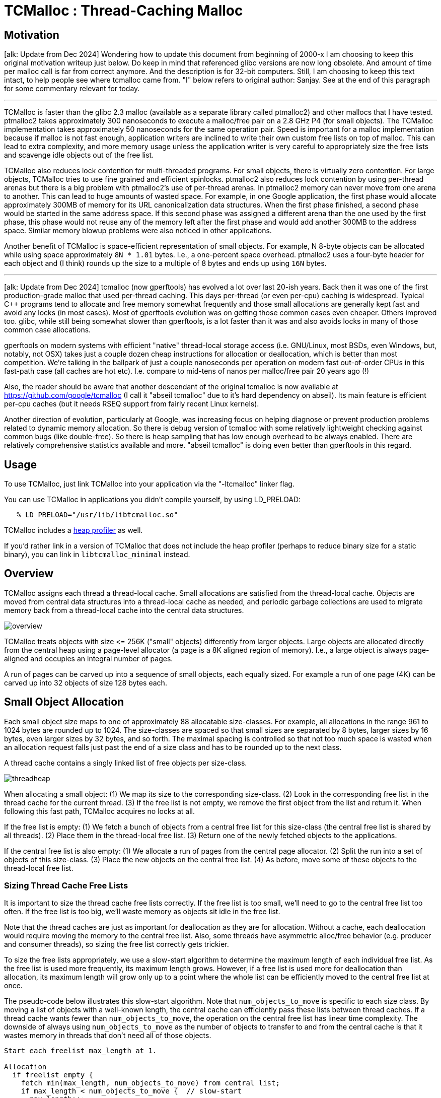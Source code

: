 = TCMalloc : Thread-Caching Malloc

:reproducible:

== [#motivation]#Motivation#

+[alk: Update from Dec 2024]+ Wondering how to update this document
from beginning of 2000-x I am choosing to keep this original
motivation writeup just below. Do keep in mind that referenced glibc
versions are now long obsolete. And amount of time per malloc call is
far from correct anymore. And the description is for 32-bit
computers. Still, I am choosing to keep this text intact, to help
people see where tcmalloc came from. "I" below refers to original
author: Sanjay. See at the end of this paragraph for some commentary
relevant for today.

'''''

TCMalloc is faster than the glibc 2.3 malloc (available as a separate
library called ptmalloc2) and other mallocs that I have tested.
ptmalloc2 takes approximately 300 nanoseconds to execute a malloc/free
pair on a 2.8 GHz P4 (for small objects). The TCMalloc implementation
takes approximately 50 nanoseconds for the same operation pair. Speed is
important for a malloc implementation because if malloc is not fast
enough, application writers are inclined to write their own custom free
lists on top of malloc. This can lead to extra complexity, and more
memory usage unless the application writer is very careful to
appropriately size the free lists and scavenge idle objects out of the
free list.

TCMalloc also reduces lock contention for multi-threaded programs. For
small objects, there is virtually zero contention. For large objects,
TCMalloc tries to use fine grained and efficient spinlocks. ptmalloc2
also reduces lock contention by using per-thread arenas but there is a
big problem with ptmalloc2's use of per-thread arenas. In ptmalloc2
memory can never move from one arena to another. This can lead to huge
amounts of wasted space. For example, in one Google application, the
first phase would allocate approximately 300MB of memory for its URL
canonicalization data structures. When the first phase finished, a
second phase would be started in the same address space. If this second
phase was assigned a different arena than the one used by the first
phase, this phase would not reuse any of the memory left after the first
phase and would add another 300MB to the address space. Similar memory
blowup problems were also noticed in other applications.

Another benefit of TCMalloc is space-efficient representation of small
objects. For example, N 8-byte objects can be allocated while using
space approximately `+8N * 1.01+` bytes. I.e., a one-percent space
overhead. ptmalloc2 uses a four-byte header for each object and (I
think) rounds up the size to a multiple of 8 bytes and ends up using
`+16N+` bytes.

'''''

+[alk: Update from Dec 2024]+ tcmalloc (now gperftools) has evolved a
lot over last 20-ish years. Back then it was one of the first
production-grade malloc that used per-thread caching. This days
per-thread (or even per-cpu) caching is widespread. Typical C++
programs tend to allocate and free memory somewhat frequently and
those small allocations are generally kept fast and avoid any locks
(in most cases). Most of gperftools evolution was on getting those
common cases even cheaper. Others improved too. glibc, while still
being somewhat slower than gperftools, is a lot faster than it was and
also avoids locks in many of those common case allocations.

gperftools on modern systems with efficient "native" thread-local
storage access (i.e. GNU/Linux, most BSDs, even Windows, but, notably,
not OSX) takes just a couple dozen cheap instructions for allocation
or deallocation, which is better than most competition. We're talking
in the ballpark of just a couple nanoseconds per operation on modern
fast out-of-order CPUs in this fast-path case (all caches are hot
etc). I.e. compare to mid-tens of nanos per malloc/free pair 20 years
ago (!)

Also, the reader should be aware that another descendant of the
original tcmalloc is now available at
https://github.com/google/tcmalloc (I call it "abseil tcmalloc" due to
it's hard dependency on abseil). Its main feature is efficient per-cpu
caches (but it needs RSEQ support from fairly recent Linux kernels).

Another direction of evolution, particularly at Google, was increasing
focus on helping diagnose or prevent production problems related to
dynamic memory allocation. So there is debug version of tcmalloc with
some relatively lightweight checking against common bugs (like
double-free). So there is heap sampling that has low enough overhead
to be always enabled. There are relatively comprehensive statistics
available and more. "abseil tcmalloc" is doing even better than
gperftools in this regard.

== [#Usage]#Usage#

To use TCMalloc, just link TCMalloc into your application via the
"-ltcmalloc" linker flag.

You can use TCMalloc in applications you didn't compile yourself, by
using LD_PRELOAD:

....
   % LD_PRELOAD="/usr/lib/libtcmalloc.so"
....

TCMalloc includes a link:heapprofile.html[heap profiler] as well.

If you'd rather link in a version of TCMalloc that does not include
the heap profiler (perhaps to reduce binary size for a static binary),
you can link in `+libtcmalloc_minimal+` instead.

== [#Overview]#Overview#

TCMalloc assigns each thread a thread-local cache. Small allocations are
satisfied from the thread-local cache. Objects are moved from central
data structures into a thread-local cache as needed, and periodic
garbage collections are used to migrate memory back from a thread-local
cache into the central data structures.

image:overview.gif[overview]

TCMalloc treats objects with size +<=+ 256K ("small" objects) differently
from larger objects. Large objects are allocated directly from the
central heap using a page-level allocator (a page is a 8K aligned region
of memory). I.e., a large object is always page-aligned and occupies an
integral number of pages.

A run of pages can be carved up into a sequence of small objects, each
equally sized. For example a run of one page (4K) can be carved up into
32 objects of size 128 bytes each.

== [#Small_Object_Allocation]#Small Object Allocation#

Each small object size maps to one of approximately 88 allocatable
size-classes. For example, all allocations in the range 961 to 1024
bytes are rounded up to 1024. The size-classes are spaced so that small
sizes are separated by 8 bytes, larger sizes by 16 bytes, even larger
sizes by 32 bytes, and so forth. The maximal spacing is controlled so
that not too much space is wasted when an allocation request falls just
past the end of a size class and has to be rounded up to the next class.

A thread cache contains a singly linked list of free objects per
size-class.

image:threadheap.gif[threadheap]

When allocating a small object: (1) We map its size to the corresponding
size-class. (2) Look in the corresponding free list in the thread cache
for the current thread. (3) If the free list is not empty, we remove the
first object from the list and return it. When following this fast path,
TCMalloc acquires no locks at all.

If the free list is empty: (1) We fetch a bunch of objects from a
central free list for this size-class (the central free list is shared
by all threads). (2) Place them in the thread-local free list. (3)
Return one of the newly fetched objects to the applications.

If the central free list is also empty: (1) We allocate a run of pages
from the central page allocator. (2) Split the run into a set of objects
of this size-class. (3) Place the new objects on the central free list.
(4) As before, move some of these objects to the thread-local free list.

=== [#Sizing_Thread_Cache_Free_Lists]#Sizing Thread Cache Free Lists#

It is important to size the thread cache free lists correctly. If the
free list is too small, we'll need to go to the central free list too
often. If the free list is too big, we'll waste memory as objects sit
idle in the free list.

Note that the thread caches are just as important for deallocation as
they are for allocation. Without a cache, each deallocation would
require moving the memory to the central free list. Also, some threads
have asymmetric alloc/free behavior (e.g. producer and consumer
threads), so sizing the free list correctly gets trickier.

To size the free lists appropriately, we use a slow-start algorithm to
determine the maximum length of each individual free list. As the free
list is used more frequently, its maximum length grows. However, if a
free list is used more for deallocation than allocation, its maximum
length will grow only up to a point where the whole list can be
efficiently moved to the central free list at once.

The pseudo-code below illustrates this slow-start algorithm. Note that
`+num_objects_to_move+` is specific to each size class. By moving a list
of objects with a well-known length, the central cache can efficiently
pass these lists between thread caches. If a thread cache wants fewer
than `+num_objects_to_move+`, the operation on the central free list has
linear time complexity. The downside of always using
`+num_objects_to_move+` as the number of objects to transfer to and from
the central cache is that it wastes memory in threads that don't need
all of those objects.

....
Start each freelist max_length at 1.

Allocation
  if freelist empty {
    fetch min(max_length, num_objects_to_move) from central list;
    if max_length < num_objects_to_move {  // slow-start
      max_length++;
    } else {
      max_length += num_objects_to_move;
    }
  }

Deallocation
  if length > max_length {
    // Don't try to release num_objects_to_move if we don't have that many.
    release min(max_length, num_objects_to_move) objects to central list
    if max_length < num_objects_to_move {
      // Slow-start up to num_objects_to_move.
      max_length++;
    } else if max_length > num_objects_to_move {
      // If we consistently go over max_length, shrink max_length.
      overages++;
      if overages > kMaxOverages {
        max_length -= num_objects_to_move;
        overages = 0;
      }
    }
  }
....

See also the section on link:#Garbage_Collection[Garbage Collection] to
see how it affects the `+max_length+`.

== [#Medium_Object_Allocation]#Medium Object Allocation#

A medium object size (256K ≤ size ≤ 1MB) is rounded up to a page size
(8K) and is handled by a central page heap. The central page heap
includes an array of 128 free lists. The `k`-th entry is a free list of
runs that consist of `k + 1` pages:

image:pageheap.gif[pageheap]

An allocation for `k` pages is satisfied by looking in the `k`-th
free list. If that free list is empty, we look in the next free list,
and so forth. If no medium-object free list can satisfy the allocation,
the allocation is treated as a large object.

== [#Large_Object_Allocation]#Large Object Allocation#

Allocations of 1MB or more are considered large allocations. Spans of
free memory which can satisfy these allocations are tracked in a
red-black tree sorted by size. Allocations follow the _best-fit_
algorithm: the tree is searched to find the smallest span of free space
which is larger than the requested allocation. The allocation is carved
out of that span, and the remaining space is reinserted either into the
large object tree or possibly into one of the smaller free-lists as
appropriate. If no span of free memory is located that can fit the
requested allocation, we fetch memory from the system (using `+sbrk+`,
or `+mmap+`).

If an allocation for `+k+` pages is satisfied by a run of pages of
length > `+k+`, the remainder of the run is re-inserted back into the
appropriate free list in the page heap.

== [#Spans]#Spans#

The heap managed by TCMalloc consists of a set of pages. A run of
contiguous pages is represented by a `+Span+` object. A span can either
be _allocated_, or _free_. If free, the span is one of the entries in a
page heap linked-list. If allocated, it is either a large object that
has been handed off to the application, or a run of pages that have been
split up into a sequence of small objects. If split into small objects,
the size-class of the objects is recorded in the span.

A central array indexed by page number can be used to find the span to
which a page belongs. For example, span _a_ below occupies 2 pages, span
_b_ occupies 1 page, span _c_ occupies 5 pages and span _d_ occupies 3
pages.

image:spanmap.gif[spanmap]

In a 32-bit address space, the central array is represented by a a
2-level radix tree where the root contains 32 entries and each leaf
contains 2^14 entries (a 32-bit address space has 2^19 8K pages, and the
first level of tree divides the 2^19 pages by 2^5). This leads to a
starting memory usage of 64KB of space (2^14*4 bytes) for the central
array, which seems acceptable.

On 64-bit machines, we use a 3-level radix tree. Note that, many
common 64-bit machines have limits on actual address space size. So on
x86 we use 48 bits of address and handle it by slightly-faster 2-level
radix tree.

== [#Deallocation]#Deallocation#

When an object is deallocated, we compute its page number and look it
up in the central array to find the corresponding span object. The
span tells us whether or not the object is small, and its size-class
if it is small. If the object is small, we insert it into the
appropriate free list in the current thread's thread cache. If the
thread cache now exceeds it's max_size_ amount, we run a garbage
collector that moves unused objects from the thread cache into central
free lists.

If the object is large, the span tells us the range of pages covered by
the object. Suppose this range is `+[p,q]+`. We also lookup the spans
for pages `+p-1+` and `+q+1+`. If either of these neighboring spans are
free, we coalesce them with the `+[p,q]+` span. The resulting span is
inserted into the appropriate free list in the page heap.

== Central Free Lists for Small Objects

As mentioned before, we keep a central free list for each size-class.
Each central free list is organized as a two-level data structure: a set
of spans, and a linked list of free objects per span.

An object is allocated from a central free list by removing the first
entry from the linked list of some span. (If all spans have empty linked
lists, a suitably sized span is first allocated from the central page
heap.)

An object is returned to a central free list by adding it to the linked
list of its containing span. If the linked list length now equals the
total number of small objects in the span, this span is now completely
free and is returned to the page heap.

== [#Garbage_Collection]#Garbage Collection of Thread Caches#

Garbage collecting objects from a thread cache keeps the size of the
cache under control and returns unused objects to the central free
lists. Some threads need large caches to perform well while others can
get by with little or no cache at all. When a thread cache goes over its
`+max_size+`, garbage collection kicks in and then the thread competes
with the other threads for a larger cache.

Garbage collection is run only during a deallocation. We walk over all
free lists in the cache and move some number of objects from the free
list to the corresponding central list.

The number of objects to be moved from a free list is determined using a
per-list low-water-mark `+L+`. `+L+` records the minimum length of the
list since the last garbage collection. Note that we could have
shortened the list by `+L+` objects at the last garbage collection
without requiring any extra accesses to the central list. We use this
past history as a predictor of future accesses and move `+L/2+` objects
from the thread cache free list to the corresponding central free list.
This algorithm has the nice property that if a thread stops using a
particular size, all objects of that size will quickly move from the
thread cache to the central free list where they can be used by other
threads.

If a thread consistently deallocates more objects of a certain size than
it allocates, this `+L/2+` behavior will cause at least `+L/2+` objects
to always sit in the free list. To avoid wasting memory this way, we
shrink the maximum length of the freelist to converge on
`+num_objects_to_move+` (see also
link:#Sizing_Thread_Cache_Free_Lists[Sizing Thread Cache Free Lists]).

....
Garbage Collection
  if (L != 0 && max_length > num_objects_to_move) {
    max_length = max(max_length - num_objects_to_move, num_objects_to_move)
  }
....

The fact that the thread cache went over its `+max_size+` is an
indication that the thread would benefit from a larger cache. Simply
increasing `+max_size+` would use an inordinate amount of memory in
programs that have lots of active threads. Developers can bound the
memory used with the parameter
`TCMALLOC_MAX_TOTAL_THREAD_CACHE_BYTES`.

Each thread cache starts with a small `+max_size+` (e.g. 64KB) so that
idle threads won't pre-allocate memory they don't need. Each time the
cache runs a garbage collection, it will also try to grow its
`+max_size+`. If the sum of the thread cache sizes is less than
`TCMALLOC_MAX_TOTAL_THREAD_CACHE_BYTES`, `+max_size+` grows easily. If
not, thread cache 1 will try to steal from thread cache 2 (picked
round-robin) by decreasing thread cache 2's `+max_size+`. In this way,
threads that are more active will steal memory from other threads more
often than they are have memory stolen from themselves. Mostly idle
threads end up with small caches and active threads end up with big
caches. Note that this stealing can cause the sum of the thread cache
sizes to be greater than `TCMALLOC_MAX_TOTAL_THREAD_CACHE_BYTES` until
thread cache 2 deallocates some memory to trigger a garbage
collection.

== [#performance]#Performance Notes#

gperftools' area of relative strength is cases where per-thread caches
are effective. This is typically exercised by fairly typical C++ codes
that allocate relatively often and where object lifetimes tend to be
small-ish.

Both "abseil tcmalloc" and gperftools continue to have un-sharded
central free lists and page heaps. Which means that misses to caches
tend to be not so scalable compared to some competition.

This means that in some cases you may want to tweak thread caches
higher. Also if your workload has many threads that tend to be idle
for longer durations, consider using
`MallocExtension::MarkThread{Idle,Busy}`.

== [#runtime]#Modifying Runtime Behavior#

You can more finely control the behavior of the tcmalloc via environment
variables.

Generally useful flags:

[cols=",,",]
|===

|`TCMALLOC_SAMPLE_PARAMETER` |default: 0 |The approximate gap between
sampling actions. That is, we take one sample approximately once every
`tcmalloc_sample_parmeter` bytes of allocation. This sampled heap
information is available via `MallocExtension::GetHeapSample()` or
`MallocExtension::ReadStackTraces()`. A reasonable value is 524288.

|`TCMALLOC_RELEASE_RATE` |default: 1.0 |Rate at which we release
unused memory to the system, via `+madvise(MADV_DONTNEED)+`, on systems
that support it. Zero means we never release memory back to the system.
Increase this flag to return memory faster; decrease it to return memory
slower. Reasonable rates are in the range [0,10].

|`TCMALLOC_LARGE_ALLOC_REPORT_THRESHOLD` |default: 1073741824
|Allocations larger than this value cause a stack trace to be dumped
to stderr. The threshold for dumping stack traces is increased by a
factor of 1.125 every time we print a message so that the threshold
automatically goes up by a factor of ~1000 every 60 messages. This
bounds the amount of extra logging generated by this flag. Default
value of this flag is very large and therefore you should see no extra
logging unless the flag is overridden.

|`TCMALLOC_MAX_TOTAL_THREAD_CACHE_BYTES` |default: 33554432 |Bound
on the total amount of bytes allocated to thread caches. This bound is
not strict, so it is possible for the cache to go over this bound in
certain circumstances. This value defaults to 16MB. For applications
with many threads, this may not be a large enough cache, which can
affect performance. If you suspect your application is not scaling to
many threads due to lock contention in TCMalloc, you can try
increasing this value. This may improve performance, at a cost of
extra memory use by TCMalloc. See link:#Garbage_Collection[Garbage
Collection] for more details.

|`TCMALLOC_AGGRESSIVE_DECOMMIT` | default: false |Enables "aggressive
decommit mode", which makes all tcmalloc to return all free spans to
kernel. This reduces total phsycical memory usage at cost of some
performance (about 2% cpu hit in Chrome was measured at some point).

|`TCMALLOC_OVERRIDE_PAGESIZE` | default: getpagesize() | Sometimes we
run on systems with larger than anticipatesd hardware page
size. I.e. ARMs (and soon RISC-Vs) can run 64k pages mode. We detect
actual page size at run-time and adjust our span sizings to do memory
management syscalls with correct granularity. Larger pages generally
cause somewhat higher memory fragmentation, so we have this parameter
to be able measuring fragmentation impact of larger pages.

|`TCMALLOC_HEAP_LIMIT_MB` | default: No limit | Sets limit on total
size of page heap (in-use spans and "free but not returned"
spans). When tcmalloc hits this limit it tries to return some free
spans to kernel. And if that isn't enough to keep page heap size under
limit it OOMs. "abseil tcmalloc" has equivalent "hard limit".

|===

Advanced "tweaking" flags, that control more precisely how tcmalloc
tries to allocate memory from the kernel.

[cols=",,",]
|===

|`TCMALLOC_SKIP_MMAP` |default: false |If true, do not try to use
`+mmap+` to obtain memory from the kernel.

|`TCMALLOC_SKIP_SBRK` |default: false |If true, do not try to use
`+sbrk+` to obtain memory from the kernel.

|`TCMALLOC_MEMFS_MALLOC_PATH` |default: "" |If set, specify a path
where hugetlbfs or tmpfs is mounted. This may allow for speedier
allocations.

|`TCMALLOC_MEMFS_LIMIT_MB` |default: 0 |Limit total memfs allocation
size to specified number of MB. 0 means "no limit".

|`TCMALLOC_MEMFS_ABORT_ON_FAIL` |default: false |If true, abort()
whenever memfs_malloc fails to satisfy an allocation.

|`TCMALLOC_MEMFS_IGNORE_MMAP_FAIL` |default: false |If true, ignore
failures from mmap.

|`TCMALLOC_MEMFS_MAP_PRIVATE` |default: false |If true, use
MAP_PRIVATE when mapping via memfs, not MAP_SHARED.

|`TCMALLOC_MEMFS_DISABLE_FALLBACK` |default: false |If true, OOM on
failing to allocate from memfs instead of falling back to anonymous
memory (sbrk/mmap)

|===

== [#compiletime]#Modifying Behavior In Code#

The `+MallocExtension+` class, in `+malloc_extension.h+`, provides a few
knobs that you can tweak in your program, to affect tcmalloc's behavior.

=== Releasing Memory Back to the System

By default, tcmalloc will release no-longer-used memory back to the
kernel gradually, over time. The link:#runtime[tcmalloc_release_rate]
flag controls how quickly this happens. You can also force a release at
a given point in the progam execution like so:

....
   MallocExtension::instance()->ReleaseFreeMemory();
....

You can also call `+SetMemoryReleaseRate()+` to change the
`+tcmalloc_release_rate+` value at runtime, or `+GetMemoryReleaseRate+`
to see what the current release rate is.

=== Memory Introspection

There are several routines for getting a human-readable form of the
current memory usage:

....
   MallocExtension::instance()->GetStats(buffer, buffer_length);
   MallocExtension::instance()->GetHeapSample(&string);
   MallocExtension::instance()->GetHeapGrowthStacks(&string);
....

The last two create files in the same format as the heap-profiler, and
can be passed as data files to pprof. The first is human-readable and is
meant for debugging.

=== Generic Tcmalloc Status

TCMalloc has support for setting and retrieving arbitrary 'properties':

....
   MallocExtension::instance()->SetNumericProperty(property_name, value);
   MallocExtension::instance()->GetNumericProperty(property_name, &value);
....

It is possible for an application to set and get these properties, but
the most useful is when a library sets the properties so the application
can read them. Here are the properties TCMalloc defines; you can access
them with a call like
`MallocExtension::instance()->GetNumericProperty("generic.heap_size", &value);`:

[cols=",",]
|===

|`generic.current_allocated_bytes` |Number of bytes used by the
application. This will not typically match the memory use reported by
the OS, because it does not include TCMalloc overhead or memory
fragmentation.

|`generic.heap_size` |Bytes of system memory reserved by TCMalloc.

|`tcmalloc.pageheap_free_bytes` |Number of bytes in free, mapped pages
in page heap. These bytes can be used to fulfill allocation requests.
They always count towards virtual memory usage, and unless the
underlying memory is swapped out by the OS, they also count towards
physical memory usage.

|`tcmalloc.pageheap_unmapped_bytes` |Number of bytes in free, unmapped
pages in page heap. These are bytes that have been released back to the
OS, possibly by one of the MallocExtension "Release" calls. They can be
used to fulfill allocation requests, but typically incur a page fault.
They always count towards virtual memory usage, and depending on the OS,
typically do not count towards physical memory usage.

|`tcmalloc.slack_bytes` |Sum of pageheap_free_bytes and
pageheap_unmapped_bytes. Provided for backwards compatibility only. Do
not use.

|`tcmalloc.max_total_thread_cache_bytes` |A limit to how much memory
TCMalloc dedicates for small objects. Higher numbers trade off more
memory use for -- in some situations -- improved efficiency.

|`tcmalloc.current_total_thread_cache_bytes` |A measure of some of the
memory TCMalloc is using (for small objects).

|`tcmalloc.min_per_thread_cache_bytes` |A lower limit to how much
memory TCMalloc dedicates for small objects per thread. Note that this
property only shows effect if per-thread cache calculated using
tcmalloc.max_total_thread_cache_bytes ended up being less than
tcmalloc.min_per_thread_cache_bytes.

|===

=== [#caveats]#Caveats#

TCMalloc may be somewhat more memory hungry than other mallocs, (but
tends not to have the huge blowups that can happen with other mallocs).
In particular, at startup TCMalloc allocates approximately 240KB of
internal memory.

Don't try to load TCMalloc into a running binary (e.g., using JNI in
Java programs). The binary will have allocated some objects using the
system malloc, and may try to pass them to TCMalloc for deallocation.
TCMalloc will not be able to handle such objects.

'''''

Original author: Sanjay Ghemawat +
Last updated by: Aliaksei Kandratsenka (Dec 2024)
